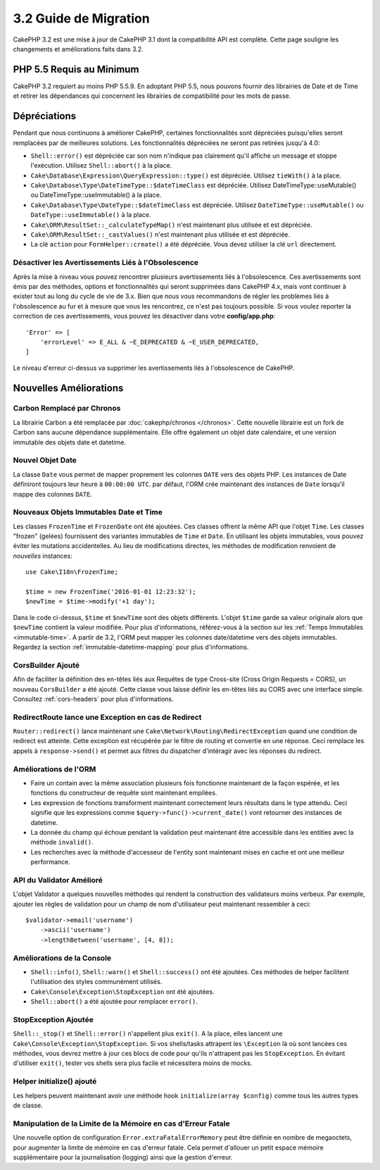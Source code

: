 3.2 Guide de Migration
######################

CakePHP 3.2 est une mise à jour de CakePHP 3.1 dont la compatibilité API est
complète. Cette page souligne les changements et améliorations faits dans 3.2.

PHP 5.5 Requis au Minimum
=========================

CakePHP 3.2 requiert au moins PHP 5.5.9. En adoptant PHP 5.5, nous pouvons
fournir des librairies de Date et de Time et retirer les dépendances qui
concernent les librairies de compatibilité pour les mots de passe.

Dépréciations
=============

Pendant que nous continuons à améliorer CakePHP, certaines fonctionnalités sont
dépréciées puisqu'elles seront remplacées par de meilleures solutions. Les
fonctionnalités dépréciées ne seront pas retirées jusqu'à 4.0:

* ``Shell::error()`` est dépréciée car son nom n'indique pas clairement qu'il
  affiche un message et stoppe l'exécution. Utilisez ``Shell::abort()`` à la
  place.
* ``Cake\Database\Expression\QueryExpression::type()`` est dépréciée. Utilisez
  ``tieWith()`` à la place.
* ``Cake\Database\Type\DateTimeType::$dateTimeClass`` est dépréciée. Utilisez
  DateTimeType::useMutable() ou DateTimeType::useImmutable() à la place.
* ``Cake\Database\Type\DateType::$dateTimeClass`` est dépréciée. Utilisez
  ``DateTimeType::useMutable()`` ou ``DateType::useImmutable()`` à la place.
* ``Cake\ORM\ResultSet::_calculateTypeMap()`` n'est maintenant plus utilisée et
  est dépréciée.
* ``Cake\ORM\ResultSet::_castValues()`` n'est maintenant plus utilisée et est
  dépréciée.
* La clé ``action`` pour ``FormHelper::create()`` a été dépréciée. Vous devez
  utiliser la clé ``url`` directement.

Désactiver les Avertissements Liés à l'Obsolescence
---------------------------------------------------

Après la mise à niveau vous pouvez rencontrer plusieurs avertissements liés
à l'obsolescence. Ces avertissements sont émis par des méthodes, options et
fonctionnalités qui seront supprimées dans CakePHP 4.x, mais vont continuer à
exister tout au long du cycle de vie de 3.x. Bien que nous vous recommandons de
régler les problèmes liés à l'obsolescence au fur et à mesure que vous les
rencontrez, ce n'est pas toujours possible. Si vous voulez reporter la
correction de ces avertissements, vous pouvez les désactiver dans votre
**config/app.php**::

    'Error' => [
        'errorLevel' => E_ALL & ~E_DEPRECATED & ~E_USER_DEPRECATED,
    ]

Le niveau d'erreur ci-dessus va supprimer les avertissements liés à
l'obsolescence de CakePHP.

Nouvelles Améliorations
=======================

Carbon Remplacé par Chronos
---------------------------

La librairie Carbon a été remplacée par :doc:`cakephp/chronos </chronos>`. Cette
nouvelle librairie est un fork de Carbon sans aucune dépendance supplémentaire.
Elle offre également un objet date calendaire, et une version immutable des
objets date et datetime.

Nouvel Objet Date
-----------------

La classe ``Date`` vous permet de mapper proprement les colonnes ``DATE`` vers
des objets PHP. Les instances de Date définiront toujours leur heure à
``00:00:00 UTC``. par défaut, l'ORM crée maintenant des instances de ``Date``
lorsqu'il mappe des colonnes ``DATE``.

Nouveaux Objets Immutables Date et Time
---------------------------------------

Les classes ``FrozenTime`` et ``FrozenDate`` ont été ajoutées. Ces classes
offrent la même API que l'objet ``Time``. Les classes "frozen" (gelées)
fournissent des variantes immutables de ``Time`` et ``Date``. En utilisant les
objets immutables, vous pouvez éviter les mutations accidentelles. Au lieu de
modifications directes, les méthodes de modification renvoient de *nouvelles*
instances::

    use Cake\I18n\FrozenTime;

    $time = new FrozenTime('2016-01-01 12:23:32');
    $newTime = $time->modify('+1 day');

Dans le code ci-dessus, ``$time`` et ``$newTime`` sont des objets différents.
L'objet ``$time`` garde sa valeur originale alors que ``$newTime`` contient la
valeur modifiée. Pour plus d'informations, référez-vous à la section sur les
:ref:`Temps Immutables <immutable-time>`. A partir de 3.2, l'ORM peut mapper les
colonnes date/datetime vers des objets immutables. Regardez la section
:ref:`immutable-datetime-mapping` pour plus d'informations.

CorsBuilder Ajouté
------------------

Afin de faciliter la définition des en-têtes liés aux Requêtes de type
Cross-site (Cross Origin Requests = CORS), un nouveau ``CorsBuilder`` a été
ajouté. Cette classe vous laisse définir les en-têtes liés au CORS avec une
interface simple. Consultez :ref:`cors-headers` pour plus d'informations.

RedirectRoute lance une Exception en cas de Redirect
----------------------------------------------------

``Router::redirect()`` lance maintenant une
``Cake\Network\Routing\RedirectException`` quand une condition de redirect
est atteinte. Cette exception est récupérée par le filtre de routing et
convertie en une réponse. Ceci remplace les appels à ``response->send()`` et
permet aux filtres du dispatcher d'intéragir avec les réponses du redirect.

Améliorations de l'ORM
----------------------

* Faire un contain avec la même association plusieurs fois fonctionne maintenant
  de la façon espérée, et les fonctions du constructeur de requête sont
  maintenant empilées.
* Les expression de fonctions transforment maintenant correctement leurs
  résultats dans le type attendu. Ceci signifie que les expressions comme
  ``$query->func()->current_date()`` vont retourner des instances de datetime.
* La donnée du champ qui échoue pendant la validation peut maintenant être
  accessible dans les entities avec la méthode ``invalid()``.
* Les recherches avec la méthode d'accesseur de l'entity sont maintenant mises
  en cache et ont une meilleur performance.

API du Validator Amélioré
-------------------------

L'objet Validator a quelques nouvelles méthodes qui rendent la construction
des validateurs moins verbeux. Par exemple, ajouter les règles de validation
pour un champ de nom d'utilisateur peut maintenant ressembler à ceci::

    $validator->email('username')
        ->ascii('username')
        ->lengthBetween('username', [4, 8]);

Améliorations de la Console
---------------------------

* ``Shell::info()``, ``Shell::warn()`` et ``Shell::success()`` ont été ajoutées.
  Ces méthodes de helper facilitent l'utilisation des styles communément
  utilisés.
* ``Cake\Console\Exception\StopException`` ont été ajoutées.
* ``Shell::abort()`` a été ajoutée pour remplacer ``error()``.

StopException Ajoutée
---------------------

``Shell::_stop()`` et ``Shell::error()`` n'appellent plus ``exit()``. A la
place, elles lancent une ``Cake\Console\Exception\StopException``. Si vos
shells/tasks attrapent les ``\Exception`` là où sont lancées ces méthodes, vous
devrez mettre à jour ces blocs de code pour qu'ils n'attrapent pas les
``StopException``. En évitant d'utiliser  ``exit()``, tester vos shells sera
plus facile et nécessitera moins de mocks.

Helper initialize() ajouté
--------------------------

Les helpers peuvent maintenant avoir une méthode hook
``initialize(array $config)`` comme tous les autres types de classe.


Manipulation de la Limite de la Mémoire en cas d'Erreur Fatale
--------------------------------------------------------------

Une nouvelle option de configuration ``Error.extraFatalErrorMemory`` peut être
définie en nombre de megaoctets, pour augmenter la limite de mémoire en cas
d'erreur fatale. Cela permet d'allouer un petit espace mémoire supplémentaire
pour la journalisation (logging) ainsi que la gestion d'erreur.
